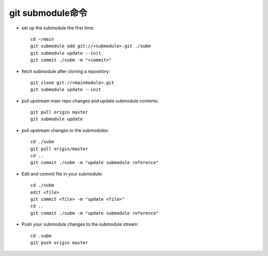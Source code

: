 git submodule命令
######################################

* set up the submodule the first time::

    cd ~/main
    git submodule add git://<submodule>.git ./subm
    git submodule update --init
    git commit ./subm -m "<commit>" 

* fetch submodule after cloning a repository::

    git clone git://<mainmodule>.git
    git submodule update --init

* pull upstream main repo changes and update submodule contents::

    git pull origin master
    git submodule update

* pull upstream changes to the submodules::

    cd ./subm
    git pull origin/master
    cd ..
    git commit ./subm -m "update submodule reference"

* Edit and commit file in your submodule::

    cd ./subm
    edit <file>
    git commit <file> -m "update <file>"
    cd ..
    git commit ./subm -m "update submodule reference"

* Push your submodule changes to the submodule stream::

    cd .subm
    git push origin master
















